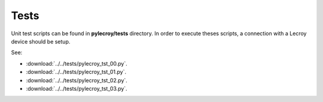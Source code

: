 Tests
=====

Unit test scripts can be found in **pylecroy/tests** directory.
In order to execute theses scripts, a connection with a Lecroy device should be setup.

See:

- :download:`../../tests/pylecroy_tst_00.py`.

- :download:`../../tests/pylecroy_tst_01.py`.

- :download:`../../tests/pylecroy_tst_02.py`.

- :download:`../../tests/pylecroy_tst_03.py`.